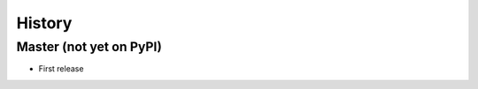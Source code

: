 .. :changelog:

History
-------

Master (not yet on PyPI)
~~~~~~~~~~~~~~~~~~~~~~~~

* First release
